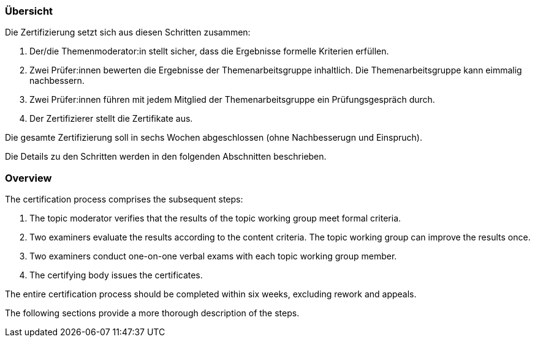 // tag::DE[]
=== Übersicht
Die Zertifizierung setzt sich aus diesen Schritten zusammen:

1. Der/die Themenmoderator:in stellt sicher, dass die Ergebnisse formelle Kriterien erfüllen.
2. Zwei Prüfer:innen bewerten die Ergebnisse der Themenarbeitsgruppe inhaltlich. Die Themenarbeitsgruppe kann eimmalig nachbessern.
3. Zwei Prüfer:innen führen mit jedem Mitglied der Themenarbeitsgruppe ein Prüfungsgespräch durch.
4. Der Zertifizierer stellt die Zertifikate aus.

Die gesamte Zertifizierung soll in sechs Wochen abgeschlossen (ohne Nachbesserugn und Einspruch).

Die Details zu den Schritten werden in den folgenden Abschnitten beschrieben.

// end::DE[]

// tag::EN[]
=== Overview
The certification process comprises the subsequent steps:

1. The topic moderator verifies that the results of the topic working group meet formal criteria.
2. Two examiners evaluate the results according to the content criteria. The topic working group can improve the results once.
3. Two examiners conduct one-on-one verbal exams with each topic working group member.
4. The certifying body issues the certificates.

The entire certification process should be completed within six weeks, excluding rework and appeals.

The following sections provide a more thorough description of the steps.
// end::EN[]